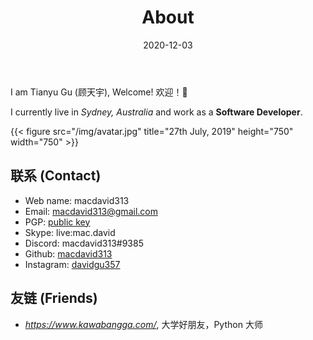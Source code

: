 #+title: About
#+date: 2020-12-03

#+BEGIN_CENTER
I am Tianyu Gu (顾天宇), Welcome! 欢迎！👋

I currently live in /Sydney, Australia/ and work as a *Software Developer*.

{{< figure src="/img/avatar.jpg" title="27th July, 2019" height="750" width="750" >}}
#+END_CENTER

** 联系 (Contact)

- Web name: macdavid313
- Email: [[mailto:macdavid313@gmail.com][macdavid313@gmail.com]]
- PGP: [[/assets/pgp-public.txt][public key]]
- Skype: live:mac.david
- Discord: macdavid313#9385
- Github: [[https://github.com/macdavid313][macdavid313]]
- Instagram: [[https://www.instagram.com/davidgu357/][davidgu357]]

** 友链 (Friends)

- [[赖信涛 (laixintao)][https://www.kawabangga.com/]], 大学好朋友，Python 大师
